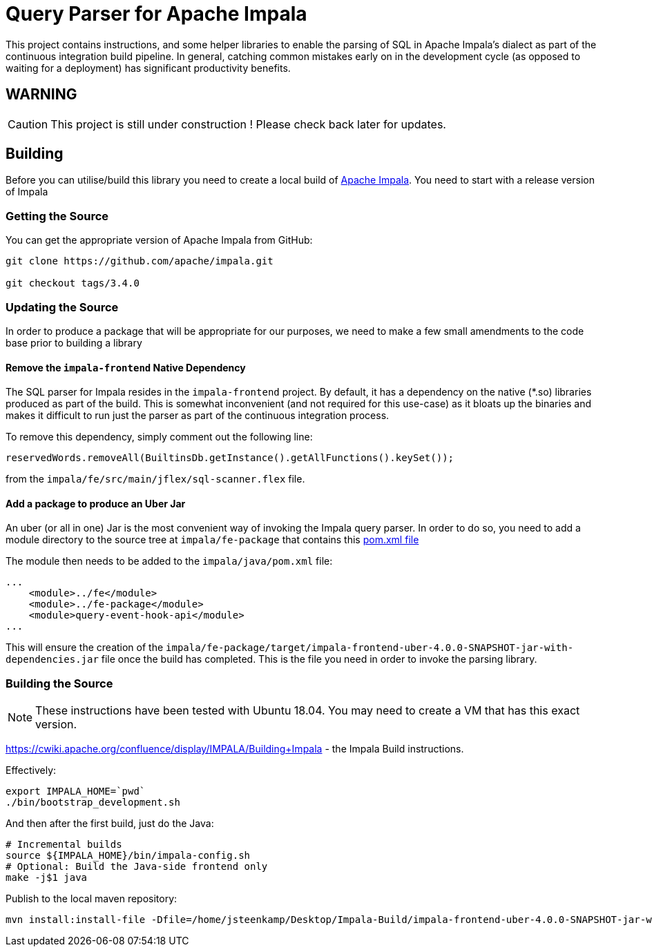 = Query Parser for Apache Impala

This project contains instructions, and some helper libraries to enable the parsing of SQL in Apache Impala's dialect as part of the continuous integration build pipeline. In general, catching common mistakes early on in the development cycle (as opposed to waiting for a deployment) has significant productivity benefits.

== WARNING

CAUTION: This project is still under construction ! Please check back later for updates.

== Building

Before you can utilise/build this library you need to create a local build of https://github.com/apache/impala[Apache Impala]. You need to start with a release version of Impala

=== Getting the Source

You can get the appropriate version of Apache Impala from GitHub:

```
git clone https://github.com/apache/impala.git

git checkout tags/3.4.0

```

=== Updating the Source

In order to produce a package that will be appropriate for our purposes, we need to make a few small amendments to the code base prior to building a library

==== Remove the `impala-frontend` Native Dependency

The SQL parser for Impala resides in the `impala-frontend` project. By default, it has a dependency on the native (*.so) libraries produced as part of the build. This is somewhat inconvenient (and not required for this use-case) as it bloats up the binaries and makes it difficult to run just the parser as part of the continuous integration process.

To remove this dependency, simply comment out the following line:

```
reservedWords.removeAll(BuiltinsDb.getInstance().getAllFunctions().keySet());
```

from the `impala/fe/src/main/jflex/sql-scanner.flex` file.

==== Add a package to produce an Uber Jar

An uber (or all in one) Jar is the most convenient way of invoking the Impala query parser. In order to do so, you need to add a module directory to the source tree at `impala/fe-package` that contains this link:docs-assets/pom.xml[pom.xml file]

The module then needs to be added to the `impala/java/pom.xml` file:

```
...
    <module>../fe</module>
    <module>../fe-package</module>
    <module>query-event-hook-api</module>
...
```

This will ensure the creation of the `impala/fe-package/target/impala-frontend-uber-4.0.0-SNAPSHOT-jar-with-dependencies.jar` file once the build has completed. This is the file you need in order to invoke the parsing library.

=== Building the Source

NOTE: These instructions have been tested with Ubuntu 18.04. You may need to create a VM that has this exact version.

https://cwiki.apache.org/confluence/display/IMPALA/Building+Impala - the Impala Build instructions.

Effectively:

```
export IMPALA_HOME=`pwd`
./bin/bootstrap_development.sh
```

And then after the first build, just do the Java:

```
# Incremental builds
source ${IMPALA_HOME}/bin/impala-config.sh
# Optional: Build the Java-side frontend only
make -j$1 java
```


Publish to the local maven repository:

```
mvn install:install-file -Dfile=/home/jsteenkamp/Desktop/Impala-Build/impala-frontend-uber-4.0.0-SNAPSHOT-jar-with-dependencies.jar -DgroupId=uk.co.devworx -DartifactId=impala-frontend-uber -Dversion=4.0.0-SNAPSHOT -Dpackaging=jar
```



